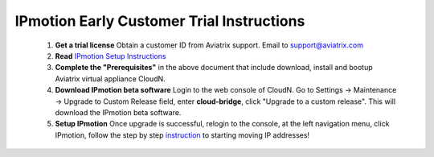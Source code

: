 .. meta::
  :description: IP motion Ref Design
  :keywords: AWS Migration, DR, Disaster Recovery, aviatrix, Preserving IP address, IPmotion, ip motion


============================================
IPmotion Early Customer Trial  Instructions
============================================

 1. **Get a trial license** Obtain a customer ID from Aviatrix support. Email to support@aviatrix.com
 #. **Read** `IPmotion Setup Instructions <http://docs.aviatrix.com/HowTos/ipmotion.html>`_
 #. **Complete the "Prerequisites"** in the above document that include download, install and bootup Aviatrix virtual appliance CloudN.
 #. **Download IPmotion beta software** Login to the web console of CloudN. Go to Settings -> Maintenance -> Upgrade to Custom Release field, enter **cloud-bridge**, click "Upgrade to a custom release". This will download the IPmotion beta software. 
 #. **Setup IPmotion** Once upgrade is successful, relogin to the console, at the left navigation menu, click IPmotion, follow the step by step `instruction <http://docs.aviatrix.com/HowTos/ipmotion.html>`_ to starting moving IP addresses! 

 
.. |image0| image:: ipmotion_media/ipmotion.png
   :width: 5.55625in
   :height: 3.26548in

.. |image1| image:: ipmotion_media/ipmotion-range-display.png
   :width: 5.55625in
   :height: 3.26548in

.. disqus::
